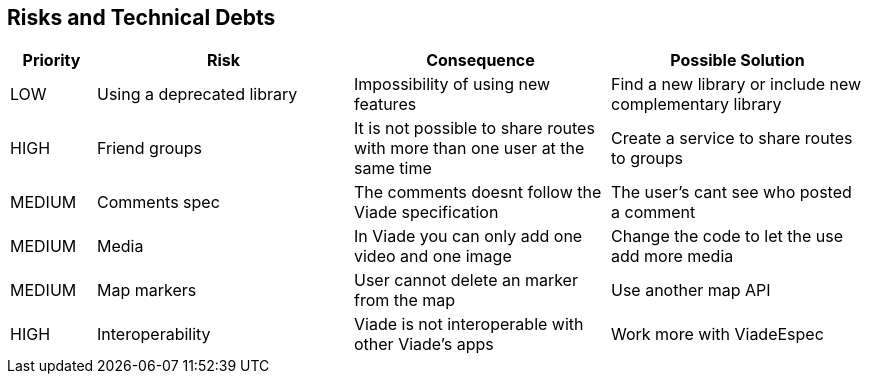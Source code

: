 [[section-technical-risks]]
== Risks and Technical Debts
[options="header",cols="1,3,3,3"]
|===
| Priority | Risk | Consequence | Possible Solution
| LOW | Using a deprecated library | Impossibility of using new features | Find a new library or include new complementary library
| HIGH | Friend groups | It is not possible to share routes with more than one user at the same time | Create a service to share routes to groups
| MEDIUM | Comments spec | The comments doesnt follow the Viade specification | The user's cant see who posted a comment
| MEDIUM | Media | In Viade you can only add one video and one image | Change the code to let the use add more media
| MEDIUM | Map markers | User cannot delete an marker from the map | Use another map API
| HIGH | Interoperability | Viade is not interoperable with other Viade's apps | Work more with ViadeEspec
|===
